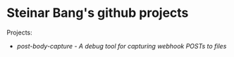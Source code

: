 * Steinar Bang's github projects

Projects:
 - [[post-body-capture/][post-body-capture - A debug tool for capturing webhook POSTs to files]]
